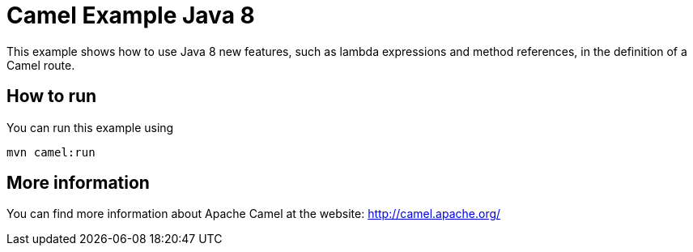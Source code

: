 # Camel Example Java 8

This example shows how to use Java 8 new features, such as lambda expressions and method references, in the definition of a Camel route.

## How to run

You can run this example using

    mvn camel:run

## More information

You can find more information about Apache Camel at the website: http://camel.apache.org/

